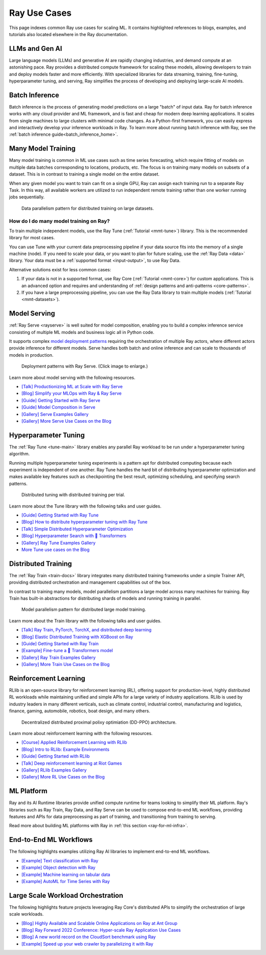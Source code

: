 .. _ref-use-cases:

Ray Use Cases
=============

.. raw:: html

    <link rel="stylesheet" type="text/css" href="../_static/css/use_cases.css">

This page indexes common Ray use cases for scaling ML.
It contains highlighted references to blogs, examples, and tutorials also located
elsewhere in the Ray documentation.

.. _ref-use-cases-llm:

LLMs and Gen AI
---------------

Large language models (LLMs) and generative AI are rapidly changing industries, and demand compute at an astonishing pace. Ray provides a distributed compute framework for scaling these models, allowing developers to train and deploy models faster and more efficiently. With specialized libraries for data streaming, training, fine-tuning, hyperparameter tuning, and serving, Ray simplifies the process of developing and deploying large-scale AI models.

.. figure:: /images/llm-stack.png

.. query-param-ref:: ray-overview/examples
    :parameters: ?tags=llm
    :ref-type: doc
    :classes: example-gallery-link

    Explore LLMs and Gen AI examples

.. _ref-use-cases-batch-infer:

Batch Inference
---------------

Batch inference is the process of generating model predictions on a large "batch" of input data.
Ray for batch inference works with any cloud provider and ML framework,
and is fast and cheap for modern deep learning applications.
It scales from single machines to large clusters with minimal code changes.
As a Python-first framework, you can easily express and interactively develop your inference workloads in Ray.
To learn more about running batch inference with Ray, see the :ref:`batch inference guide<batch_inference_home>`.

.. figure:: ../data/images/batch_inference.png

.. query-param-ref:: ray-overview/examples
    :parameters: ?tags=inference
    :ref-type: doc
    :classes: example-gallery-link

    Explore batch inference examples

.. _ref-use-cases-mmt:

Many Model Training
-------------------

Many model training is common in ML use cases such as time series forecasting, which require fitting of models on multiple data batches corresponding to locations, products, etc.
The focus is on training many models on subsets of a dataset. This is in contrast to training a single model on the entire dataset.

When any given model you want to train can fit on a single GPU, Ray can assign each training run to a separate Ray Task. In this way, all available workers are utilized to run independent remote training rather than one worker running jobs sequentially.

.. figure:: /images/training_small_models.png

  Data parallelism pattern for distributed training on large datasets.

How do I do many model training on Ray?
~~~~~~~~~~~~~~~~~~~~~~~~~~~~~~~~~~~~~~~

To train multiple independent models, use the Ray Tune (:ref:`Tutorial <mmt-tune>`) library. This is the recommended library for most cases.

You can use Tune with your current data preprocessing pipeline if your data source fits into the memory of a single machine (node).
If you need to scale your data, or you want to plan for future scaling, use the :ref:`Ray Data <data>` library.
Your data must be a :ref:`supported format <input-output>`, to use Ray Data.

Alternative solutions exist for less common cases:

#. If your data is not in a supported format, use Ray Core (:ref:`Tutorial <mmt-core>`) for custom applications. This is an advanced option and requires and understanding of :ref:`design patterns and anti-patterns <core-patterns>`.
#. If you have a large preprocessing pipeline, you can use the Ray Data library to train multiple models (:ref:`Tutorial <mmt-datasets>`).

.. query-param-ref:: ray-overview/examples
    :parameters: ?tags=training
    :ref-type: doc
    :classes: example-gallery-link

    Explore model training examples

Model Serving
-------------

:ref:`Ray Serve <rayserve>` is well suited for model composition, enabling you to build a complex inference service consisting of multiple ML models and business logic all in Python code.

It supports complex `model deployment patterns <https://www.youtube.com/watch?v=mM4hJLelzSw>`_ requiring the orchestration of multiple Ray actors, where different actors provide inference for different models. Serve handles both batch and online inference and can scale to thousands of models in production.

.. figure:: /images/multi_model_serve.png

  Deployment patterns with Ray Serve. (Click image to enlarge.)

Learn more about model serving with the following resources.

- `[Talk] Productionizing ML at Scale with Ray Serve <https://www.youtube.com/watch?v=UtH-CMpmxvI>`_
- `[Blog] Simplify your MLOps with Ray & Ray Serve <https://www.anyscale.com/blog/simplify-your-mlops-with-ray-and-ray-serve>`_
- `[Guide] Getting Started with Ray Serve </serve/getting_started>`_
- `[Guide] Model Composition in Serve </serve/model_composition>`_
- `[Gallery] Serve Examples Gallery </serve/tutorials/index>`_
- `[Gallery] More Serve Use Cases on the Blog <https://www.anyscale.com/blog?tag=ray_serve>`_

Hyperparameter Tuning
---------------------

The :ref:`Ray Tune <tune-main>` library enables any parallel Ray workload to be run under a hyperparameter tuning algorithm.

Running multiple hyperparameter tuning experiments is a pattern apt for distributed computing because each experiment is independent of one another. Ray Tune handles the hard bit of distributing hyperparameter optimization and makes available key features such as checkpointing the best result, optimizing scheduling, and specifying search patterns.

.. figure:: /images/tuning_use_case.png

   Distributed tuning with distributed training per trial.

Learn more about the Tune library with the following talks and user guides.

- `[Guide] Getting Started with Ray Tune </tune/getting-started>`_
- `[Blog] How to distribute hyperparameter tuning with Ray Tune <https://www.anyscale.com/blog/how-to-distribute-hyperparameter-tuning-using-ray-tune>`_
- `[Talk] Simple Distributed Hyperparameter Optimization <https://www.youtube.com/watch?v=KgYZtlbFYXE>`_
- `[Blog] Hyperparameter Search with 🤗 Transformers <https://www.anyscale.com/blog/hyperparameter-search-hugging-face-transformers-ray-tune>`_
- `[Gallery] Ray Tune Examples Gallery </tune/examples/index>`_
- `More Tune use cases on the Blog <https://www.anyscale.com/blog?tag=ray-tune>`_

Distributed Training
--------------------

The :ref:`Ray Train <train-docs>` library integrates many distributed training frameworks under a simple Trainer API,
providing distributed orchestration and management capabilities out of the box.

In contrast to training many models, model parallelism partitions a large model across many machines for training. Ray Train has built-in abstractions for distributing shards of models and running training in parallel.

.. figure:: /images/model_parallelism.png

  Model parallelism pattern for distributed large model training.

Learn more about the Train library with the following talks and user guides.

- `[Talk] Ray Train, PyTorch, TorchX, and distributed deep learning <https://www.youtube.com/watch?v=e-A93QftCfc>`_
- `[Blog] Elastic Distributed Training with XGBoost on Ray <https://www.uber.com/blog/elastic-xgboost-ray/>`_
- `[Guide] Getting Started with Ray Train </train/train>`_
- `[Example] Fine-tune a 🤗 Transformers model </train/examples/transformers/huggingface_text_classification>`_
- `[Gallery] Ray Train Examples Gallery </train/examples>`_
- `[Gallery] More Train Use Cases on the Blog <https://www.anyscale.com/blog?tag=ray_train>`_

Reinforcement Learning
----------------------

RLlib is an open-source library for reinforcement learning (RL), offering support for production-level, highly distributed RL workloads while maintaining unified and simple APIs for a large variety of industry applications. RLlib is used by industry leaders in many different verticals, such as climate control, industrial control, manufacturing and logistics, finance, gaming, automobile, robotics, boat design, and many others.

.. figure:: /images/rllib_use_case.png

   Decentralized distributed proximal polixy optimiation (DD-PPO) architecture.

Learn more about reinforcement learning with the following resources.

- `[Course] Applied Reinforcement Learning with RLlib <https://applied-rl-course.netlify.app/>`_
- `[Blog] Intro to RLlib: Example Environments <https://medium.com/distributed-computing-with-ray/intro-to-rllib-example-environments-3a113f532c70>`_
- `[Guide] Getting Started with RLlib </rllib/rllib-training>`_
- `[Talk] Deep reinforcement learning at Riot Games <https://www.anyscale.com/events/2022/03/29/deep-reinforcement-learning-at-riot-games>`_
- `[Gallery] RLlib Examples Gallery </rllib/rllib-examples>`_
- `[Gallery] More RL Use Cases on the Blog <https://www.anyscale.com/blog?tag=rllib>`_

ML Platform
-----------

Ray and its AI Runtime libraries provide unified compute runtime for teams looking to simplify their ML platform.
Ray's libraries such as Ray Train, Ray Data, and Ray Serve can be used to compose end-to-end ML workflows, providing features and APIs for
data preprocessing as part of training, and transitioning from training to serving.

Read more about building ML platforms with Ray in :ref:`this section <ray-for-ml-infra>`.

..
  https://docs.google.com/drawings/d/1PFA0uJTq7SDKxzd7RHzjb5Sz3o1WvP13abEJbD0HXTE/edit

.. image:: /images/ray-air.svg

End-to-End ML Workflows
-----------------------

The following highlights examples utilizing Ray AI libraries to implement end-to-end ML workflows.

- `[Example] Text classification with Ray </train/examples/transformers/huggingface_text_classification>`_
- `[Example] Object detection with Ray </train/examples/pytorch/torch_detection>`_
- `[Example] Machine learning on tabular data </train/examples/xgboost/xgboost_example>`_
- `[Example] AutoML for Time Series with Ray </ray-core/examples/automl_for_time_series>`_

Large Scale Workload Orchestration
----------------------------------

The following highlights feature projects leveraging Ray Core's distributed APIs to simplify the orchestration of large scale workloads.

- `[Blog] Highly Available and Scalable Online Applications on Ray at Ant Group <https://www.anyscale.com/blog/building-highly-available-and-scalable-online-applications-on-ray-at-ant>`_
- `[Blog] Ray Forward 2022 Conference: Hyper-scale Ray Application Use Cases <https://www.anyscale.com/blog/ray-forward-2022>`_
- `[Blog] A new world record on the CloudSort benchmark using Ray <https://www.anyscale.com/blog/ray-breaks-the-usd1-tb-barrier-as-the-worlds-most-cost-efficient-sorting>`_
- `[Example] Speed up your web crawler by parallelizing it with Ray </ray-core/examples/web-crawler>`_
